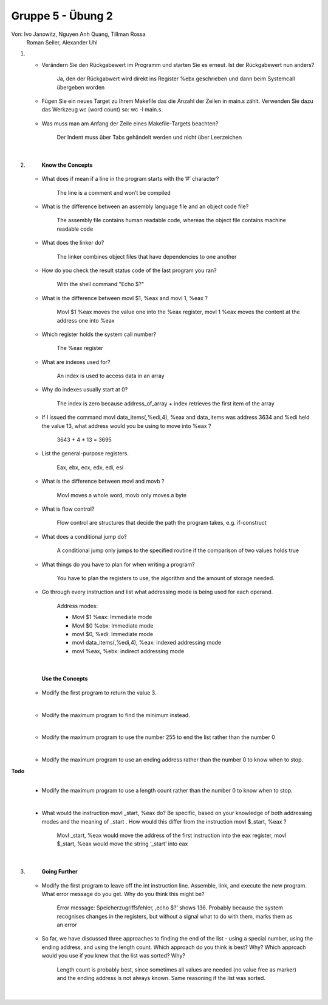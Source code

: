 ==================
Gruppe 5 - Übung 2 
==================
Von: 	Ivo Janowitz, Nguyen Anh Quang, Tillman Rossa
	Roman Seiler, Alexander Uhl


1.
	* Verändern Sie den Rückgabewert im Programm und starten Sie es erneut. Ist der Rückgabewert nun 		  anders?

		Ja, den der Rückgabwert wird direkt ins Register %ebx geschrieben und dann beim Systemcall 			übergeben worden

	* Fügen Sie ein neues Target zu Ihrem Makefile das die Anzahl der Zeilen in main.s zählt. Verwenden 	  Sie dazu das Werkzeug wc (word count) so: wc -l main.s. 

		.. include:: first_programm/Makefile
			:code:

	* Was muss man am Anfang der Zeile eines Makefile-Targets beachten?

		Der Indent muss über Tabs gehändelt werden und nicht über Leerzeichen


	|

2.	
		**Know the Concepts**

	* What does if mean if a line in the program starts with the ’#’ character?

		The line is a comment and won’t be compiled

	* What is the difference between an assembly language file and an object code file?
	
		The assembly file contains human readable code, whereas the object file contains machine 			readable code

	* What does the linker do?

		The linker combines object files that have dependencies to one another

	* How do you check the result status code of the last program you ran?

		With the shell command "Echo $?"

	* What is the difference between movl $1, %eax and movl 1, %eax ?

		Movl $1 %eax moves the value one into the %eax register, 
  		movl 1 %eax moves the content at the address   one into %eax

	* Which register holds the system call number?

		The %eax register

	* What are indexes used for?

		An index is used to access data in an array

	* Why do indexes usually start at 0?

		The index is zero because address_of_array + index retrieves the first item of the array

	* If I issued the command movl data_items(,%edi,4), %eax and data_items was address
  	  3634 and %edi held the value 13, what address would you be using to move into %eax ?

		3643 + 4 * 13 = 3695		

	* List the general-purpose registers.

		Eax, ebx, ecx, edx, edi, esi

	* What is the difference between movl and movb ?

		Movl moves a whole word, movb only moves a byte

	* What is flow control?

		Flow control are structures that decide the path the program takes, e.g. if-construct

	* What does a conditional jump do?

		A conditional jump only jumps to the specified routine if the comparison of two values holds true

	* What things do you have to plan for when writing a program?

		You have to plan the registers to use, the algorithm and the amount of storage needed.

	* Go through every instruction and list what addressing mode is being used for each operand.

		Address modes:

        	* Movl $1 %eax: Immediate mode
        	* Movl $0 %ebx: Immediate mode
        	* movl $0, %edi: Immediate mode
        	* movl data_items(,%edi,4), %eax: indexed addressing mode
        	* movl %eax, %ebx: indirect addressing mode

	|

		**Use the Concepts**

	* Modify the first program to return the value 3.
	
	.. include:: first_programm/main.s
		:code:

	|

	* Modify the maximum program to find the minimum instead.

	.. include:: minimum/minimum.s
		:code: 
	
	|

	* Modify the maximum program to use the number 255 to end the list rather than the number 0

	.. include:: maximum_255/maximum.s
		:code: 

	|

	* Modify the maximum program to use an ending address rather than the number 0 to know when
	  to stop.

**Todo**
	.. include:: maximum_ending_address/maximum.s
		:code: 

	|

	* Modify the maximum program to use a length count rather than the number 0 to know when to
	  stop.

	.. include:: maximum_length_count/maximum.s
		:code: 

	|
		
	* What would the instruction movl _start, %eax do? Be specific, based on your knowledge
	  of both addressing modes and the meaning of _start . How would this differ from the
	  instruction movl $_start, %eax ?
		    
		Movl _start, %eax would move the address of the first instruction into the eax register, 			movl $_start, %eax would move the string ‘_start’ into eax

	|

3.      
		**Going Further**

	* Modify the first program to leave off the int instruction line. Assemble, link, and execute the
	  new program. What error message do you get. Why do you think this might be?

		    Error message: Speicherzugriffsfehler, ‚echo $?‘ shows 136. Probably because the system 			recognises changes in the registers, but without a signal what to do with them, marks them 				as an error

	* So far, we have discussed three approaches to finding the end of the list - using a special
	  number, using the ending address, and using the length count. Which approach do you think is
	  best? Why? Which approach would you use if you knew that the list was sorted? Why?

		    Length count is probably best, since sometimes all values are needed (no value free as 				marker) and the ending address is not always known. Same reasoning if the list was sorted.

	|
        
